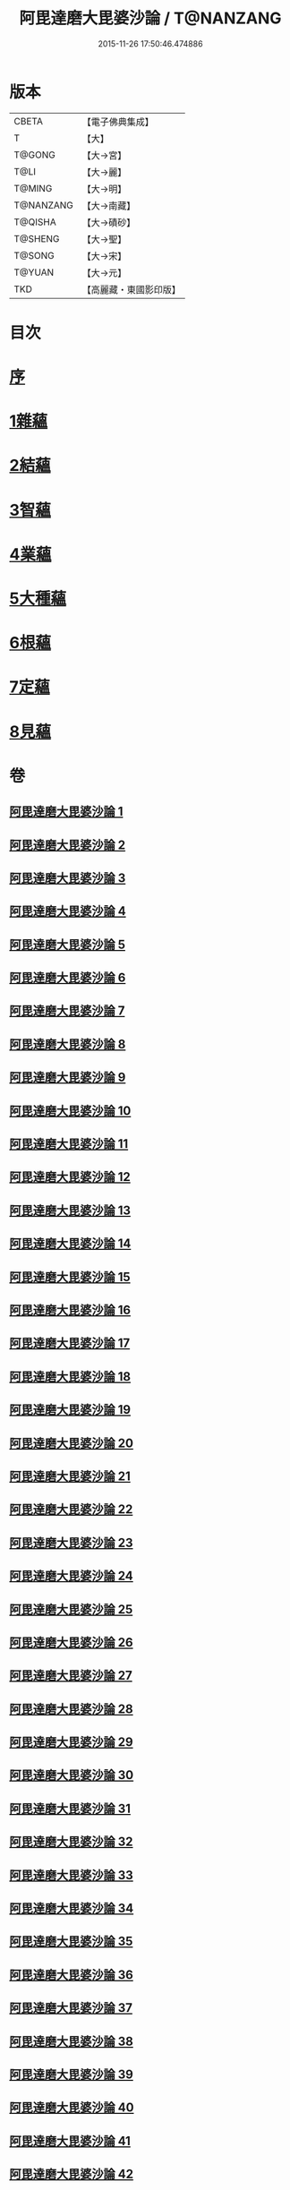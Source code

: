 #+TITLE: 阿毘達磨大毘婆沙論 / T@NANZANG
#+DATE: 2015-11-26 17:50:46.474886
* 版本
 |     CBETA|【電子佛典集成】|
 |         T|【大】     |
 |    T@GONG|【大→宮】   |
 |      T@LI|【大→麗】   |
 |    T@MING|【大→明】   |
 | T@NANZANG|【大→南藏】  |
 |   T@QISHA|【大→磧砂】  |
 |   T@SHENG|【大→聖】   |
 |    T@SONG|【大→宋】   |
 |    T@YUAN|【大→元】   |
 |       TKD|【高麗藏・東國影印版】|

* 目次
* [[file:KR6l0010_001.txt::001-0001a7][序]]
* [[file:KR6l0010_002.txt::002-0005b8][1雜蘊]]
* [[file:KR6l0010_046.txt::046-0236b19][2結蘊]]
* [[file:KR6l0010_093.txt::093-0479a7][3智蘊]]
* [[file:KR6l0010_112.txt::112-0578a13][4業蘊]]
* [[file:KR6l0010_127.txt::127-0661b38][5大種蘊]]
* [[file:KR6l0010_142.txt::142-0728c9][6根蘊]]
* [[file:KR6l0010_157.txt::157-0796a25][7定蘊]]
* [[file:KR6l0010_187.txt::187-0936c7][8見蘊]]
* 卷
** [[file:KR6l0010_001.txt][阿毘達磨大毘婆沙論 1]]
** [[file:KR6l0010_002.txt][阿毘達磨大毘婆沙論 2]]
** [[file:KR6l0010_003.txt][阿毘達磨大毘婆沙論 3]]
** [[file:KR6l0010_004.txt][阿毘達磨大毘婆沙論 4]]
** [[file:KR6l0010_005.txt][阿毘達磨大毘婆沙論 5]]
** [[file:KR6l0010_006.txt][阿毘達磨大毘婆沙論 6]]
** [[file:KR6l0010_007.txt][阿毘達磨大毘婆沙論 7]]
** [[file:KR6l0010_008.txt][阿毘達磨大毘婆沙論 8]]
** [[file:KR6l0010_009.txt][阿毘達磨大毘婆沙論 9]]
** [[file:KR6l0010_010.txt][阿毘達磨大毘婆沙論 10]]
** [[file:KR6l0010_011.txt][阿毘達磨大毘婆沙論 11]]
** [[file:KR6l0010_012.txt][阿毘達磨大毘婆沙論 12]]
** [[file:KR6l0010_013.txt][阿毘達磨大毘婆沙論 13]]
** [[file:KR6l0010_014.txt][阿毘達磨大毘婆沙論 14]]
** [[file:KR6l0010_015.txt][阿毘達磨大毘婆沙論 15]]
** [[file:KR6l0010_016.txt][阿毘達磨大毘婆沙論 16]]
** [[file:KR6l0010_017.txt][阿毘達磨大毘婆沙論 17]]
** [[file:KR6l0010_018.txt][阿毘達磨大毘婆沙論 18]]
** [[file:KR6l0010_019.txt][阿毘達磨大毘婆沙論 19]]
** [[file:KR6l0010_020.txt][阿毘達磨大毘婆沙論 20]]
** [[file:KR6l0010_021.txt][阿毘達磨大毘婆沙論 21]]
** [[file:KR6l0010_022.txt][阿毘達磨大毘婆沙論 22]]
** [[file:KR6l0010_023.txt][阿毘達磨大毘婆沙論 23]]
** [[file:KR6l0010_024.txt][阿毘達磨大毘婆沙論 24]]
** [[file:KR6l0010_025.txt][阿毘達磨大毘婆沙論 25]]
** [[file:KR6l0010_026.txt][阿毘達磨大毘婆沙論 26]]
** [[file:KR6l0010_027.txt][阿毘達磨大毘婆沙論 27]]
** [[file:KR6l0010_028.txt][阿毘達磨大毘婆沙論 28]]
** [[file:KR6l0010_029.txt][阿毘達磨大毘婆沙論 29]]
** [[file:KR6l0010_030.txt][阿毘達磨大毘婆沙論 30]]
** [[file:KR6l0010_031.txt][阿毘達磨大毘婆沙論 31]]
** [[file:KR6l0010_032.txt][阿毘達磨大毘婆沙論 32]]
** [[file:KR6l0010_033.txt][阿毘達磨大毘婆沙論 33]]
** [[file:KR6l0010_034.txt][阿毘達磨大毘婆沙論 34]]
** [[file:KR6l0010_035.txt][阿毘達磨大毘婆沙論 35]]
** [[file:KR6l0010_036.txt][阿毘達磨大毘婆沙論 36]]
** [[file:KR6l0010_037.txt][阿毘達磨大毘婆沙論 37]]
** [[file:KR6l0010_038.txt][阿毘達磨大毘婆沙論 38]]
** [[file:KR6l0010_039.txt][阿毘達磨大毘婆沙論 39]]
** [[file:KR6l0010_040.txt][阿毘達磨大毘婆沙論 40]]
** [[file:KR6l0010_041.txt][阿毘達磨大毘婆沙論 41]]
** [[file:KR6l0010_042.txt][阿毘達磨大毘婆沙論 42]]
** [[file:KR6l0010_043.txt][阿毘達磨大毘婆沙論 43]]
** [[file:KR6l0010_044.txt][阿毘達磨大毘婆沙論 44]]
** [[file:KR6l0010_045.txt][阿毘達磨大毘婆沙論 45]]
** [[file:KR6l0010_046.txt][阿毘達磨大毘婆沙論 46]]
** [[file:KR6l0010_047.txt][阿毘達磨大毘婆沙論 47]]
** [[file:KR6l0010_048.txt][阿毘達磨大毘婆沙論 48]]
** [[file:KR6l0010_049.txt][阿毘達磨大毘婆沙論 49]]
** [[file:KR6l0010_050.txt][阿毘達磨大毘婆沙論 50]]
** [[file:KR6l0010_051.txt][阿毘達磨大毘婆沙論 51]]
** [[file:KR6l0010_052.txt][阿毘達磨大毘婆沙論 52]]
** [[file:KR6l0010_053.txt][阿毘達磨大毘婆沙論 53]]
** [[file:KR6l0010_054.txt][阿毘達磨大毘婆沙論 54]]
** [[file:KR6l0010_055.txt][阿毘達磨大毘婆沙論 55]]
** [[file:KR6l0010_056.txt][阿毘達磨大毘婆沙論 56]]
** [[file:KR6l0010_057.txt][阿毘達磨大毘婆沙論 57]]
** [[file:KR6l0010_058.txt][阿毘達磨大毘婆沙論 58]]
** [[file:KR6l0010_059.txt][阿毘達磨大毘婆沙論 59]]
** [[file:KR6l0010_060.txt][阿毘達磨大毘婆沙論 60]]
** [[file:KR6l0010_061.txt][阿毘達磨大毘婆沙論 61]]
** [[file:KR6l0010_062.txt][阿毘達磨大毘婆沙論 62]]
** [[file:KR6l0010_063.txt][阿毘達磨大毘婆沙論 63]]
** [[file:KR6l0010_064.txt][阿毘達磨大毘婆沙論 64]]
** [[file:KR6l0010_065.txt][阿毘達磨大毘婆沙論 65]]
** [[file:KR6l0010_066.txt][阿毘達磨大毘婆沙論 66]]
** [[file:KR6l0010_067.txt][阿毘達磨大毘婆沙論 67]]
** [[file:KR6l0010_068.txt][阿毘達磨大毘婆沙論 68]]
** [[file:KR6l0010_069.txt][阿毘達磨大毘婆沙論 69]]
** [[file:KR6l0010_070.txt][阿毘達磨大毘婆沙論 70]]
** [[file:KR6l0010_071.txt][阿毘達磨大毘婆沙論 71]]
** [[file:KR6l0010_072.txt][阿毘達磨大毘婆沙論 72]]
** [[file:KR6l0010_073.txt][阿毘達磨大毘婆沙論 73]]
** [[file:KR6l0010_074.txt][阿毘達磨大毘婆沙論 74]]
** [[file:KR6l0010_075.txt][阿毘達磨大毘婆沙論 75]]
** [[file:KR6l0010_076.txt][阿毘達磨大毘婆沙論 76]]
** [[file:KR6l0010_077.txt][阿毘達磨大毘婆沙論 77]]
** [[file:KR6l0010_078.txt][阿毘達磨大毘婆沙論 78]]
** [[file:KR6l0010_079.txt][阿毘達磨大毘婆沙論 79]]
** [[file:KR6l0010_080.txt][阿毘達磨大毘婆沙論 80]]
** [[file:KR6l0010_081.txt][阿毘達磨大毘婆沙論 81]]
** [[file:KR6l0010_082.txt][阿毘達磨大毘婆沙論 82]]
** [[file:KR6l0010_083.txt][阿毘達磨大毘婆沙論 83]]
** [[file:KR6l0010_084.txt][阿毘達磨大毘婆沙論 84]]
** [[file:KR6l0010_085.txt][阿毘達磨大毘婆沙論 85]]
** [[file:KR6l0010_086.txt][阿毘達磨大毘婆沙論 86]]
** [[file:KR6l0010_087.txt][阿毘達磨大毘婆沙論 87]]
** [[file:KR6l0010_088.txt][阿毘達磨大毘婆沙論 88]]
** [[file:KR6l0010_089.txt][阿毘達磨大毘婆沙論 89]]
** [[file:KR6l0010_090.txt][阿毘達磨大毘婆沙論 90]]
** [[file:KR6l0010_091.txt][阿毘達磨大毘婆沙論 91]]
** [[file:KR6l0010_092.txt][阿毘達磨大毘婆沙論 92]]
** [[file:KR6l0010_093.txt][阿毘達磨大毘婆沙論 93]]
** [[file:KR6l0010_094.txt][阿毘達磨大毘婆沙論 94]]
** [[file:KR6l0010_095.txt][阿毘達磨大毘婆沙論 95]]
** [[file:KR6l0010_096.txt][阿毘達磨大毘婆沙論 96]]
** [[file:KR6l0010_097.txt][阿毘達磨大毘婆沙論 97]]
** [[file:KR6l0010_098.txt][阿毘達磨大毘婆沙論 98]]
** [[file:KR6l0010_099.txt][阿毘達磨大毘婆沙論 99]]
** [[file:KR6l0010_100.txt][阿毘達磨大毘婆沙論 100]]
** [[file:KR6l0010_101.txt][阿毘達磨大毘婆沙論 101]]
** [[file:KR6l0010_102.txt][阿毘達磨大毘婆沙論 102]]
** [[file:KR6l0010_103.txt][阿毘達磨大毘婆沙論 103]]
** [[file:KR6l0010_104.txt][阿毘達磨大毘婆沙論 104]]
** [[file:KR6l0010_105.txt][阿毘達磨大毘婆沙論 105]]
** [[file:KR6l0010_106.txt][阿毘達磨大毘婆沙論 106]]
** [[file:KR6l0010_107.txt][阿毘達磨大毘婆沙論 107]]
** [[file:KR6l0010_108.txt][阿毘達磨大毘婆沙論 108]]
** [[file:KR6l0010_109.txt][阿毘達磨大毘婆沙論 109]]
** [[file:KR6l0010_110.txt][阿毘達磨大毘婆沙論 110]]
** [[file:KR6l0010_111.txt][阿毘達磨大毘婆沙論 111]]
** [[file:KR6l0010_112.txt][阿毘達磨大毘婆沙論 112]]
** [[file:KR6l0010_113.txt][阿毘達磨大毘婆沙論 113]]
** [[file:KR6l0010_114.txt][阿毘達磨大毘婆沙論 114]]
** [[file:KR6l0010_115.txt][阿毘達磨大毘婆沙論 115]]
** [[file:KR6l0010_116.txt][阿毘達磨大毘婆沙論 116]]
** [[file:KR6l0010_117.txt][阿毘達磨大毘婆沙論 117]]
** [[file:KR6l0010_118.txt][阿毘達磨大毘婆沙論 118]]
** [[file:KR6l0010_119.txt][阿毘達磨大毘婆沙論 119]]
** [[file:KR6l0010_120.txt][阿毘達磨大毘婆沙論 120]]
** [[file:KR6l0010_121.txt][阿毘達磨大毘婆沙論 121]]
** [[file:KR6l0010_122.txt][阿毘達磨大毘婆沙論 122]]
** [[file:KR6l0010_123.txt][阿毘達磨大毘婆沙論 123]]
** [[file:KR6l0010_124.txt][阿毘達磨大毘婆沙論 124]]
** [[file:KR6l0010_125.txt][阿毘達磨大毘婆沙論 125]]
** [[file:KR6l0010_126.txt][阿毘達磨大毘婆沙論 126]]
** [[file:KR6l0010_127.txt][阿毘達磨大毘婆沙論 127]]
** [[file:KR6l0010_128.txt][阿毘達磨大毘婆沙論 128]]
** [[file:KR6l0010_129.txt][阿毘達磨大毘婆沙論 129]]
** [[file:KR6l0010_130.txt][阿毘達磨大毘婆沙論 130]]
** [[file:KR6l0010_131.txt][阿毘達磨大毘婆沙論 131]]
** [[file:KR6l0010_132.txt][阿毘達磨大毘婆沙論 132]]
** [[file:KR6l0010_133.txt][阿毘達磨大毘婆沙論 133]]
** [[file:KR6l0010_134.txt][阿毘達磨大毘婆沙論 134]]
** [[file:KR6l0010_135.txt][阿毘達磨大毘婆沙論 135]]
** [[file:KR6l0010_136.txt][阿毘達磨大毘婆沙論 136]]
** [[file:KR6l0010_137.txt][阿毘達磨大毘婆沙論 137]]
** [[file:KR6l0010_138.txt][阿毘達磨大毘婆沙論 138]]
** [[file:KR6l0010_139.txt][阿毘達磨大毘婆沙論 139]]
** [[file:KR6l0010_140.txt][阿毘達磨大毘婆沙論 140]]
** [[file:KR6l0010_141.txt][阿毘達磨大毘婆沙論 141]]
** [[file:KR6l0010_142.txt][阿毘達磨大毘婆沙論 142]]
** [[file:KR6l0010_143.txt][阿毘達磨大毘婆沙論 143]]
** [[file:KR6l0010_144.txt][阿毘達磨大毘婆沙論 144]]
** [[file:KR6l0010_145.txt][阿毘達磨大毘婆沙論 145]]
** [[file:KR6l0010_146.txt][阿毘達磨大毘婆沙論 146]]
** [[file:KR6l0010_147.txt][阿毘達磨大毘婆沙論 147]]
** [[file:KR6l0010_148.txt][阿毘達磨大毘婆沙論 148]]
** [[file:KR6l0010_149.txt][阿毘達磨大毘婆沙論 149]]
** [[file:KR6l0010_150.txt][阿毘達磨大毘婆沙論 150]]
** [[file:KR6l0010_151.txt][阿毘達磨大毘婆沙論 151]]
** [[file:KR6l0010_152.txt][阿毘達磨大毘婆沙論 152]]
** [[file:KR6l0010_153.txt][阿毘達磨大毘婆沙論 153]]
** [[file:KR6l0010_154.txt][阿毘達磨大毘婆沙論 154]]
** [[file:KR6l0010_155.txt][阿毘達磨大毘婆沙論 155]]
** [[file:KR6l0010_156.txt][阿毘達磨大毘婆沙論 156]]
** [[file:KR6l0010_157.txt][阿毘達磨大毘婆沙論 157]]
** [[file:KR6l0010_158.txt][阿毘達磨大毘婆沙論 158]]
** [[file:KR6l0010_159.txt][阿毘達磨大毘婆沙論 159]]
** [[file:KR6l0010_160.txt][阿毘達磨大毘婆沙論 160]]
** [[file:KR6l0010_161.txt][阿毘達磨大毘婆沙論 161]]
** [[file:KR6l0010_162.txt][阿毘達磨大毘婆沙論 162]]
** [[file:KR6l0010_163.txt][阿毘達磨大毘婆沙論 163]]
** [[file:KR6l0010_164.txt][阿毘達磨大毘婆沙論 164]]
** [[file:KR6l0010_165.txt][阿毘達磨大毘婆沙論 165]]
** [[file:KR6l0010_166.txt][阿毘達磨大毘婆沙論 166]]
** [[file:KR6l0010_167.txt][阿毘達磨大毘婆沙論 167]]
** [[file:KR6l0010_168.txt][阿毘達磨大毘婆沙論 168]]
** [[file:KR6l0010_169.txt][阿毘達磨大毘婆沙論 169]]
** [[file:KR6l0010_170.txt][阿毘達磨大毘婆沙論 170]]
** [[file:KR6l0010_171.txt][阿毘達磨大毘婆沙論 171]]
** [[file:KR6l0010_172.txt][阿毘達磨大毘婆沙論 172]]
** [[file:KR6l0010_173.txt][阿毘達磨大毘婆沙論 173]]
** [[file:KR6l0010_174.txt][阿毘達磨大毘婆沙論 174]]
** [[file:KR6l0010_175.txt][阿毘達磨大毘婆沙論 175]]
** [[file:KR6l0010_176.txt][阿毘達磨大毘婆沙論 176]]
** [[file:KR6l0010_177.txt][阿毘達磨大毘婆沙論 177]]
** [[file:KR6l0010_178.txt][阿毘達磨大毘婆沙論 178]]
** [[file:KR6l0010_179.txt][阿毘達磨大毘婆沙論 179]]
** [[file:KR6l0010_180.txt][阿毘達磨大毘婆沙論 180]]
** [[file:KR6l0010_181.txt][阿毘達磨大毘婆沙論 181]]
** [[file:KR6l0010_182.txt][阿毘達磨大毘婆沙論 182]]
** [[file:KR6l0010_183.txt][阿毘達磨大毘婆沙論 183]]
** [[file:KR6l0010_184.txt][阿毘達磨大毘婆沙論 184]]
** [[file:KR6l0010_185.txt][阿毘達磨大毘婆沙論 185]]
** [[file:KR6l0010_186.txt][阿毘達磨大毘婆沙論 186]]
** [[file:KR6l0010_187.txt][阿毘達磨大毘婆沙論 187]]
** [[file:KR6l0010_188.txt][阿毘達磨大毘婆沙論 188]]
** [[file:KR6l0010_189.txt][阿毘達磨大毘婆沙論 189]]
** [[file:KR6l0010_190.txt][阿毘達磨大毘婆沙論 190]]
** [[file:KR6l0010_191.txt][阿毘達磨大毘婆沙論 191]]
** [[file:KR6l0010_192.txt][阿毘達磨大毘婆沙論 192]]
** [[file:KR6l0010_193.txt][阿毘達磨大毘婆沙論 193]]
** [[file:KR6l0010_194.txt][阿毘達磨大毘婆沙論 194]]
** [[file:KR6l0010_195.txt][阿毘達磨大毘婆沙論 195]]
** [[file:KR6l0010_196.txt][阿毘達磨大毘婆沙論 196]]
** [[file:KR6l0010_197.txt][阿毘達磨大毘婆沙論 197]]
** [[file:KR6l0010_198.txt][阿毘達磨大毘婆沙論 198]]
** [[file:KR6l0010_199.txt][阿毘達磨大毘婆沙論 199]]
** [[file:KR6l0010_200.txt][阿毘達磨大毘婆沙論 200]]
